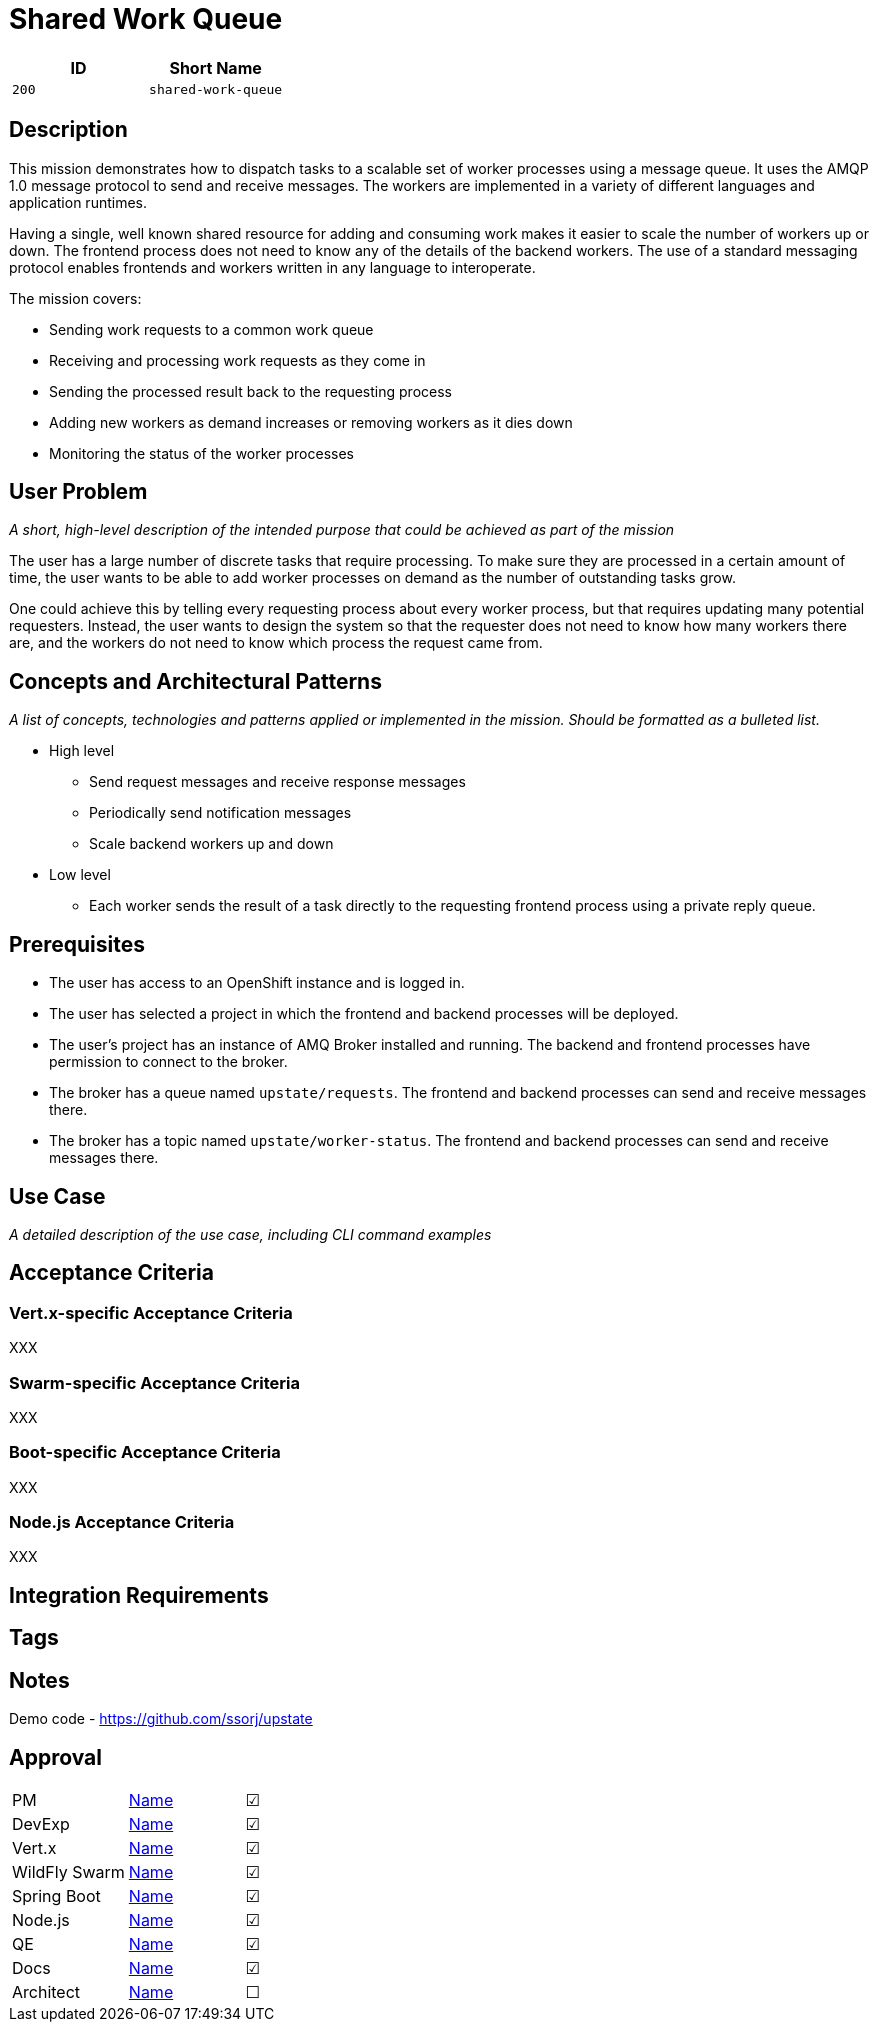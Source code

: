 = Shared Work Queue

:toc:

[options="header"]
|=== 
| ID | Short Name
| `200` | `shared-work-queue`
|===

== Description

This mission demonstrates how to dispatch tasks to a scalable set of
worker processes using a message queue.  It uses the AMQP 1.0 message
protocol to send and receive messages.  The workers are implemented in
a variety of different languages and application runtimes.

Having a single, well known shared resource for adding and consuming
work makes it easier to scale the number of workers up or down.  The
frontend process does not need to know any of the details of the
backend workers.  The use of a standard messaging protocol enables
frontends and workers written in any language to interoperate.

The mission covers:

* Sending work requests to a common work queue
* Receiving and processing work requests as they come in
* Sending the processed result back to the requesting process
* Adding new workers as demand increases or removing workers as it dies down
* Monitoring the status of the worker processes

== User Problem

_A short, high-level description of the intended purpose that could be
achieved as part of the mission_

The user has a large number of discrete tasks that require processing.
To make sure they are processed in a certain amount of time, the user
wants to be able to add worker processes on demand as the number of
outstanding tasks grow.

One could achieve this by telling every requesting process about every
worker process, but that requires updating many potential requesters.
Instead, the user wants to design the system so that the requester
does not need to know how many workers there are, and the workers do
not need to know which process the request came from.

== Concepts and Architectural Patterns

_A list of concepts, technologies and patterns applied or implemented
in the mission. Should be formatted as a bulleted list._

* High level
** Send request messages and receive response messages
** Periodically send notification messages
** Scale backend workers up and down


* Low level
** Each worker sends the result of a task directly to the requesting frontend process using a private reply queue.

== Prerequisites

* The user has access to an OpenShift instance and is logged in.

* The user has selected a project in which the frontend and backend
  processes will be deployed.

* The user's project has an instance of AMQ Broker installed and
  running.  The backend and frontend processes have permission to
  connect to the broker.

* The broker has a queue named `upstate/requests`.  The frontend and
  backend processes can send and receive messages there.

* The broker has a topic named `upstate/worker-status`.  The frontend
  and backend processes can send and receive messages there.

== Use Case

_A detailed description of the use case, including CLI command
examples_

== Acceptance Criteria

=== Vert.x-specific Acceptance Criteria

XXX

=== Swarm-specific Acceptance Criteria

XXX

=== Boot-specific Acceptance Criteria

XXX

=== Node.js Acceptance Criteria

XXX

== Integration Requirements

== Tags

== Notes

Demo code - <https://github.com/ssorj/upstate>

== Approval
|=======
|PM|https://github.com/<username>[Name]|&#x2611;
|DevExp|https://github.com/<username>[Name]|&#x2611;
|Vert.x|https://github.com/<usernname>[Name]|&#x2611;
|WildFly Swarm|https://github.com/<username>[Name]|&#x2611;
|Spring Boot|https://github.com/<username>[Name]|&#x2611;
|Node.js|https://github.com/<username>[Name]|&#x2611;
|QE|https://github.com/<username>[Name]|&#x2611;
|Docs|https://github.com/<username>[Name]|&#x2611;
|Architect|https://github.com/<username>[Name]|&#x2610;
|=======

// unchecked = &#x2610;
// checked = &#x2611;
